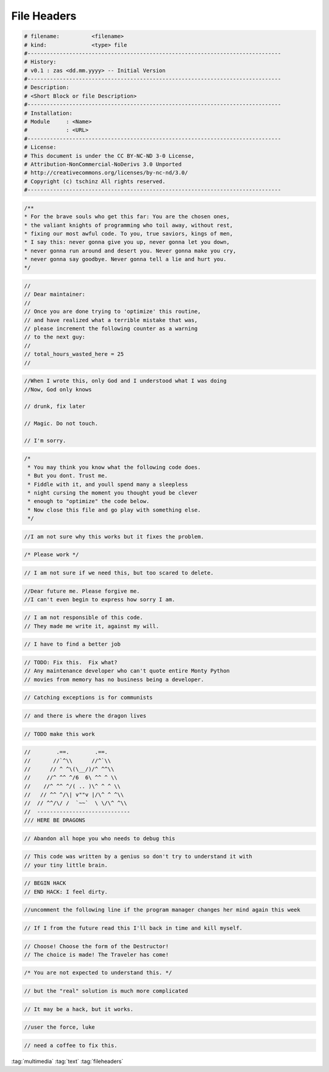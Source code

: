 ============
File Headers
============


.. figure:: img/header.*
   :align: center
   :width: 150px

.. code-block::

   # filename:          <filename>
   # kind:              <type> file
   #-------------------------------------------------------------------------------
   # History:
   # v0.1 : zas <dd.mm.yyyy> -- Initial Version
   #-------------------------------------------------------------------------------
   # Description:
   # <Short Block or file Description>
   #-------------------------------------------------------------------------------
   # Installation:
   # Module     : <Name>
   #            : <URL>
   #-------------------------------------------------------------------------------
   # License:
   # This document is under the CC BY-NC-ND 3-0 License,
   # Attribution-NonCommercial-NoDerivs 3.0 Unported
   # http://creativecommons.org/licenses/by-nc-nd/3.0/
   # Copyright (c) tschinz All rights reserved.
   #-------------------------------------------------------------------------------

.. code-block::

   /**
   * For the brave souls who get this far: You are the chosen ones,
   * the valiant knights of programming who toil away, without rest,
   * fixing our most awful code. To you, true saviors, kings of men,
   * I say this: never gonna give you up, never gonna let you down,
   * never gonna run around and desert you. Never gonna make you cry,
   * never gonna say goodbye. Never gonna tell a lie and hurt you.
   */

.. code-block::

   //
   // Dear maintainer:
   //
   // Once you are done trying to 'optimize' this routine,
   // and have realized what a terrible mistake that was,
   // please increment the following counter as a warning
   // to the next guy:
   //
   // total_hours_wasted_here = 25
   //

.. code-block::

   //When I wrote this, only God and I understood what I was doing
   //Now, God only knows

   // drunk, fix later

   // Magic. Do not touch.

   // I'm sorry.

.. code-block::

   /*
    * You may think you know what the following code does.
    * But you dont. Trust me.
    * Fiddle with it, and youll spend many a sleepless
    * night cursing the moment you thought youd be clever
    * enough to "optimize" the code below.
    * Now close this file and go play with something else.
    */

.. code-block::

   //I am not sure why this works but it fixes the problem.

.. code-block::

   /* Please work */

.. code-block::

   // I am not sure if we need this, but too scared to delete.

.. code-block::

   //Dear future me. Please forgive me.
   //I can't even begin to express how sorry I am.

.. code-block::

   // I am not responsible of this code.
   // They made me write it, against my will.

.. code-block::

   // I have to find a better job

.. code-block::

   // TODO: Fix this.  Fix what?
   // Any maintenance developer who can't quote entire Monty Python
   // movies from memory has no business being a developer.

.. code-block::

   // Catching exceptions is for communists

.. code-block::

   // and there is where the dragon lives

.. code-block::

   // TODO make this work

.. code-block::

   //        .==.        .==.
   //       //`^\\      //^`\\
   //      // ^ ^\(\__/)/^ ^^\\
   //     //^ ^^ ^/6  6\ ^^ ^ \\
   //    //^ ^^ ^/( .. )\^ ^ ^ \\
   //   // ^^ ^/\| v""v |/\^ ^ ^\\
   //  // ^^/\/ /  `~~`  \ \/\^ ^\\
   //  -----------------------------
   /// HERE BE DRAGONS

.. code-block::

   // Abandon all hope you who needs to debug this

.. code-block::

   // This code was written by a genius so don't try to understand it with
   // your tiny little brain.

.. code-block::

   // BEGIN HACK
   // END HACK: I feel dirty.

.. code-block::

   //uncomment the following line if the program manager changes her mind again this week

.. code-block::

   // If I from the future read this I'll back in time and kill myself.

.. code-block::

   // Choose! Choose the form of the Destructor!
   // The choice is made! The Traveler has come!

.. code-block::

   /* You are not expected to understand this. */

.. code-block::

   // but the "real" solution is much more complicated

.. code-block::

   // It may be a hack, but it works.

.. code-block::

   //user the force, luke

.. code-block::

   // need a coffee to fix this.

:tag:`multimedia`
:tag:`text`
:tag:`fileheaders`
